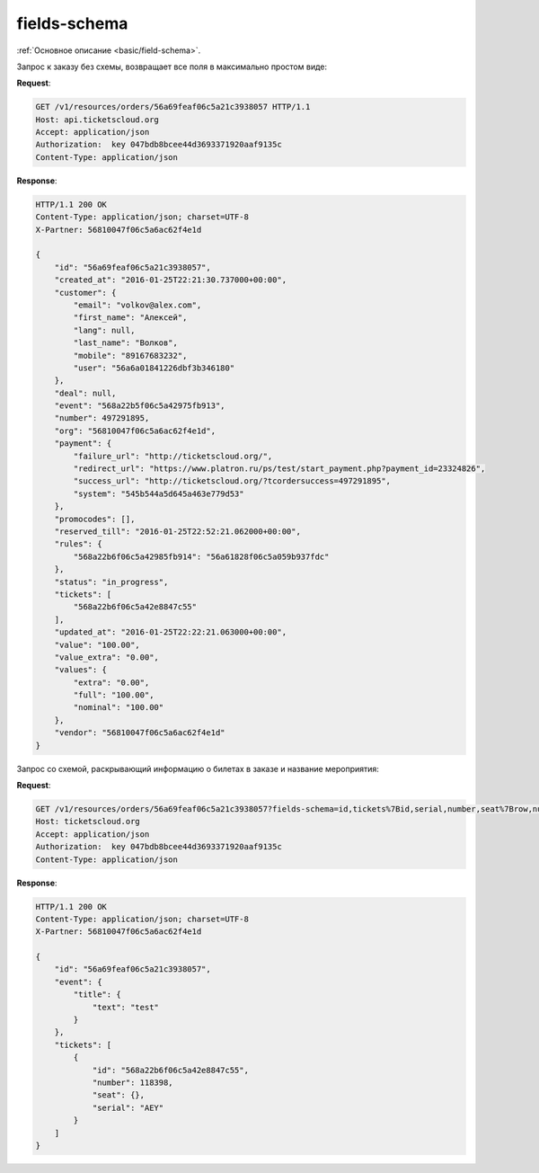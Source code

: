 .. _ex/fields-schema:

fields-schema
=============

:ref:`Основное описание <basic/field-schema>`.

Запрос к заказу без схемы, возвращает все поля в максимально простом виде:

**Request**:

.. sourcecode:: http

   GET /v1/resources/orders/56a69feaf06c5a21c3938057 HTTP/1.1
   Host: api.ticketscloud.org
   Accept: application/json
   Authorization:  key 047bdb8bcee44d3693371920aaf9135c
   Content-Type: application/json

**Response**:

.. sourcecode:: http

    HTTP/1.1 200 OK
    Content-Type: application/json; charset=UTF-8
    X-Partner: 56810047f06c5a6ac62f4e1d

    {
        "id": "56a69feaf06c5a21c3938057",
        "created_at": "2016-01-25T22:21:30.737000+00:00",
        "customer": {
            "email": "volkov@alex.com",
            "first_name": "Алексей",
            "lang": null,
            "last_name": "Волков",
            "mobile": "89167683232",
            "user": "56a6a01841226dbf3b346180"
        },
        "deal": null,
        "event": "568a22b5f06c5a42975fb913",
        "number": 497291895,
        "org": "56810047f06c5a6ac62f4e1d",
        "payment": {
            "failure_url": "http://ticketscloud.org/",
            "redirect_url": "https://www.platron.ru/ps/test/start_payment.php?payment_id=23324826",
            "success_url": "http://ticketscloud.org/?tcordersuccess=497291895",
            "system": "545b544a5d645a463e779d53"
        },
        "promocodes": [],
        "reserved_till": "2016-01-25T22:52:21.062000+00:00",
        "rules": {
            "568a22b6f06c5a42985fb914": "56a61828f06c5a059b937fdc"
        },
        "status": "in_progress",
        "tickets": [
            "568a22b6f06c5a42e8847c55"
        ],
        "updated_at": "2016-01-25T22:22:21.063000+00:00",
        "value": "100.00",
        "value_extra": "0.00",
        "values": {
            "extra": "0.00",
            "full": "100.00",
            "nominal": "100.00"
        },
        "vendor": "56810047f06c5a6ac62f4e1d"
    }


Запрос со схемой, раскрывающий информацию о билетах в заказе и название мероприятия:

**Request**:

.. sourcecode:: http

   GET /v1/resources/orders/56a69feaf06c5a21c3938057?fields-schema=id,tickets%7Bid,serial,number,seat%7Brow,number%7D%7D,event%7Btitle%7Btext%7D%7D HTTP/1.1
   Host: ticketscloud.org
   Accept: application/json
   Authorization:  key 047bdb8bcee44d3693371920aaf9135c
   Content-Type: application/json

**Response**:

.. sourcecode:: http

    HTTP/1.1 200 OK
    Content-Type: application/json; charset=UTF-8
    X-Partner: 56810047f06c5a6ac62f4e1d

    {
        "id": "56a69feaf06c5a21c3938057",
        "event": {
            "title": {
                "text": "test"
            }
        },
        "tickets": [
            {
                "id": "568a22b6f06c5a42e8847c55",
                "number": 118398,
                "seat": {},
                "serial": "AEY"
            }
        ]
    }
